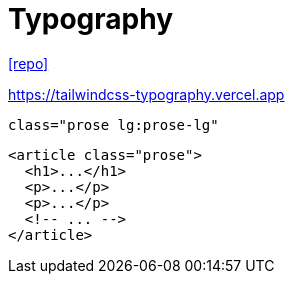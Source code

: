 = Typography
:url-repo: https://github.com/tailwindlabs/tailwindcss-typography

{url-repo}[[repo\]]

https://tailwindcss-typography.vercel.app

`class="prose lg:prose-lg"`

[source,html]
----
<article class="prose">
  <h1>...</h1>
  <p>...</p>
  <p>...</p>
  <!-- ... -->
</article>
----